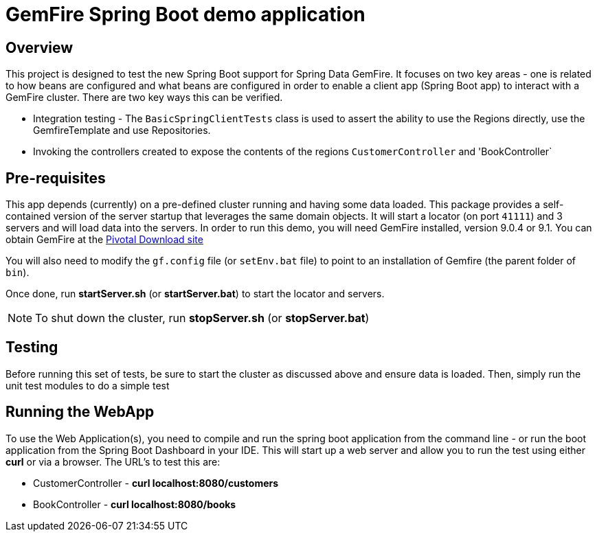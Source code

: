 = GemFire Spring Boot demo application

== Overview
This project is designed to test the new Spring Boot support for Spring Data GemFire. It focuses on two key areas - one is related to how beans are configured and what beans are configured in order to enable  a client app (Spring Boot app) to interact with a GemFire cluster. There are two key ways this can be verified.

* Integration testing - The `BasicSpringClientTests` class is used to assert the ability to use the Regions directly, use the GemfireTemplate and use Repositories.
* Invoking the controllers created to expose the contents of the regions `CustomerController` and 'BookController`

== Pre-requisites
This app depends (currently) on a pre-defined cluster running and having some data loaded. This package provides a self-contained version of the server startup that leverages the same domain objects. It will start a locator (on port `41111`) and 3 servers and will load data into the servers. In order to run this demo, you will need GemFire installed, version 9.0.4 or 9.1. You can obtain GemFire at the http://network.pivotal.io[Pivotal Download site]

You will also need to modify the `gf.config` file (or `setEnv.bat` file) to point to an installation of Gemfire (the parent folder of `bin`).

Once done, run *startServer.sh* (or *startServer.bat*) to start the locator and servers. 

NOTE: To shut down the cluster, run *stopServer.sh* (or *stopServer.bat*)

== Testing
Before running this set of tests, be sure to start the cluster as discussed above and ensure data is loaded. Then, simply run the unit test modules to do a simple test

== Running the WebApp
To use the Web Application(s), you need to compile and run the spring boot application from the command line - or run the boot application from the Spring Boot Dashboard in your IDE. This will start up a web server and allow you to run the test using either *curl* or via a browser. The URL's to test this are:

* CustomerController - *curl localhost:8080/customers*
* BookController - *curl localhost:8080/books*